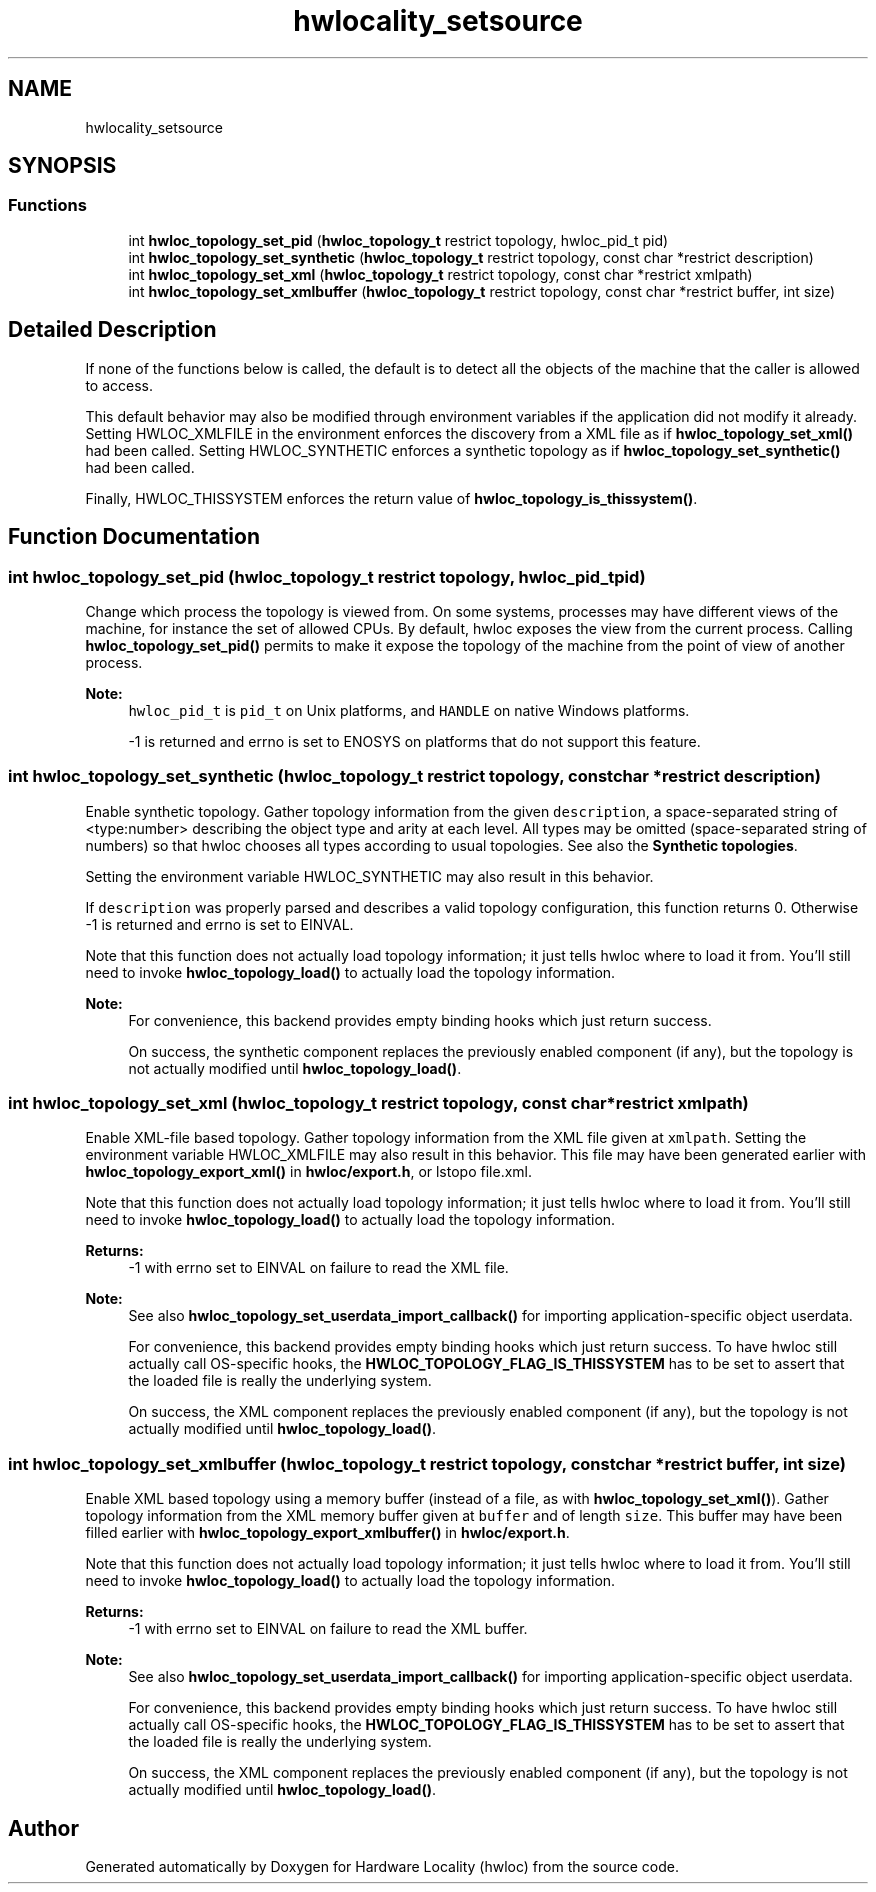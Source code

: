 .TH "hwlocality_setsource" 3 "Mon Feb 5 2018" "Version 2.0.0" "Hardware Locality (hwloc)" \" -*- nroff -*-
.ad l
.nh
.SH NAME
hwlocality_setsource
.SH SYNOPSIS
.br
.PP
.SS "Functions"

.in +1c
.ti -1c
.RI "int \fBhwloc_topology_set_pid\fP (\fBhwloc_topology_t\fP restrict topology, hwloc_pid_t pid)"
.br
.ti -1c
.RI "int \fBhwloc_topology_set_synthetic\fP (\fBhwloc_topology_t\fP restrict topology, const char *restrict description)"
.br
.ti -1c
.RI "int \fBhwloc_topology_set_xml\fP (\fBhwloc_topology_t\fP restrict topology, const char *restrict xmlpath)"
.br
.ti -1c
.RI "int \fBhwloc_topology_set_xmlbuffer\fP (\fBhwloc_topology_t\fP restrict topology, const char *restrict buffer, int size)"
.br
.in -1c
.SH "Detailed Description"
.PP 
If none of the functions below is called, the default is to detect all the objects of the machine that the caller is allowed to access\&.
.PP
This default behavior may also be modified through environment variables if the application did not modify it already\&. Setting HWLOC_XMLFILE in the environment enforces the discovery from a XML file as if \fBhwloc_topology_set_xml()\fP had been called\&. Setting HWLOC_SYNTHETIC enforces a synthetic topology as if \fBhwloc_topology_set_synthetic()\fP had been called\&.
.PP
Finally, HWLOC_THISSYSTEM enforces the return value of \fBhwloc_topology_is_thissystem()\fP\&. 
.SH "Function Documentation"
.PP 
.SS "int hwloc_topology_set_pid (\fBhwloc_topology_t\fP restrict topology, hwloc_pid_t pid)"

.PP
Change which process the topology is viewed from\&. On some systems, processes may have different views of the machine, for instance the set of allowed CPUs\&. By default, hwloc exposes the view from the current process\&. Calling \fBhwloc_topology_set_pid()\fP permits to make it expose the topology of the machine from the point of view of another process\&.
.PP
\fBNote:\fP
.RS 4
\fChwloc_pid_t\fP is \fCpid_t\fP on Unix platforms, and \fCHANDLE\fP on native Windows platforms\&.
.PP
-1 is returned and errno is set to ENOSYS on platforms that do not support this feature\&. 
.RE
.PP

.SS "int hwloc_topology_set_synthetic (\fBhwloc_topology_t\fP restrict topology, const char *restrict description)"

.PP
Enable synthetic topology\&. Gather topology information from the given \fCdescription\fP, a space-separated string of <type:number> describing the object type and arity at each level\&. All types may be omitted (space-separated string of numbers) so that hwloc chooses all types according to usual topologies\&. See also the \fBSynthetic topologies\fP\&.
.PP
Setting the environment variable HWLOC_SYNTHETIC may also result in this behavior\&.
.PP
If \fCdescription\fP was properly parsed and describes a valid topology configuration, this function returns 0\&. Otherwise -1 is returned and errno is set to EINVAL\&.
.PP
Note that this function does not actually load topology information; it just tells hwloc where to load it from\&. You'll still need to invoke \fBhwloc_topology_load()\fP to actually load the topology information\&.
.PP
\fBNote:\fP
.RS 4
For convenience, this backend provides empty binding hooks which just return success\&.
.PP
On success, the synthetic component replaces the previously enabled component (if any), but the topology is not actually modified until \fBhwloc_topology_load()\fP\&. 
.RE
.PP

.SS "int hwloc_topology_set_xml (\fBhwloc_topology_t\fP restrict topology, const char *restrict xmlpath)"

.PP
Enable XML-file based topology\&. Gather topology information from the XML file given at \fCxmlpath\fP\&. Setting the environment variable HWLOC_XMLFILE may also result in this behavior\&. This file may have been generated earlier with \fBhwloc_topology_export_xml()\fP in \fBhwloc/export\&.h\fP, or lstopo file\&.xml\&.
.PP
Note that this function does not actually load topology information; it just tells hwloc where to load it from\&. You'll still need to invoke \fBhwloc_topology_load()\fP to actually load the topology information\&.
.PP
\fBReturns:\fP
.RS 4
-1 with errno set to EINVAL on failure to read the XML file\&.
.RE
.PP
\fBNote:\fP
.RS 4
See also \fBhwloc_topology_set_userdata_import_callback()\fP for importing application-specific object userdata\&.
.PP
For convenience, this backend provides empty binding hooks which just return success\&. To have hwloc still actually call OS-specific hooks, the \fBHWLOC_TOPOLOGY_FLAG_IS_THISSYSTEM\fP has to be set to assert that the loaded file is really the underlying system\&.
.PP
On success, the XML component replaces the previously enabled component (if any), but the topology is not actually modified until \fBhwloc_topology_load()\fP\&. 
.RE
.PP

.SS "int hwloc_topology_set_xmlbuffer (\fBhwloc_topology_t\fP restrict topology, const char *restrict buffer, int size)"

.PP
Enable XML based topology using a memory buffer (instead of a file, as with \fBhwloc_topology_set_xml()\fP)\&. Gather topology information from the XML memory buffer given at \fCbuffer\fP and of length \fCsize\fP\&. This buffer may have been filled earlier with \fBhwloc_topology_export_xmlbuffer()\fP in \fBhwloc/export\&.h\fP\&.
.PP
Note that this function does not actually load topology information; it just tells hwloc where to load it from\&. You'll still need to invoke \fBhwloc_topology_load()\fP to actually load the topology information\&.
.PP
\fBReturns:\fP
.RS 4
-1 with errno set to EINVAL on failure to read the XML buffer\&.
.RE
.PP
\fBNote:\fP
.RS 4
See also \fBhwloc_topology_set_userdata_import_callback()\fP for importing application-specific object userdata\&.
.PP
For convenience, this backend provides empty binding hooks which just return success\&. To have hwloc still actually call OS-specific hooks, the \fBHWLOC_TOPOLOGY_FLAG_IS_THISSYSTEM\fP has to be set to assert that the loaded file is really the underlying system\&.
.PP
On success, the XML component replaces the previously enabled component (if any), but the topology is not actually modified until \fBhwloc_topology_load()\fP\&. 
.RE
.PP

.SH "Author"
.PP 
Generated automatically by Doxygen for Hardware Locality (hwloc) from the source code\&.
